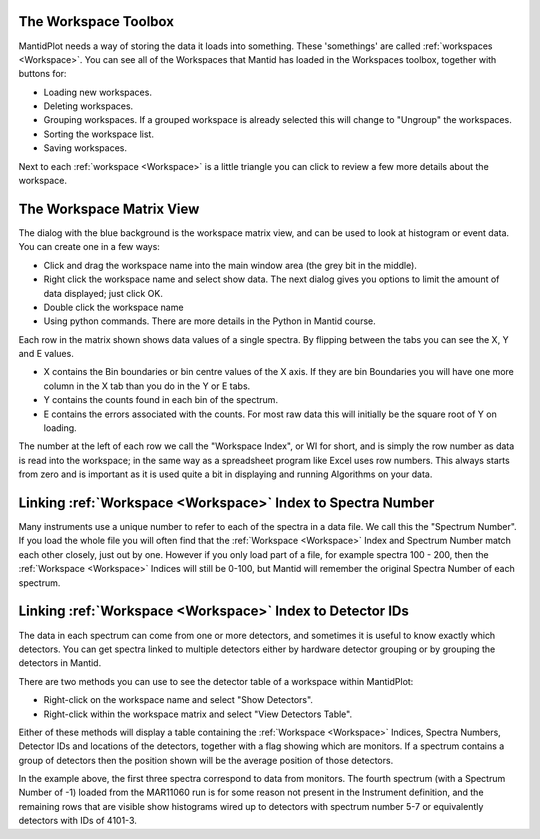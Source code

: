 .. _train-MBC_The_Workspace_Matrix:

.. image:: ../../images/ShowMatrixOfMar11060.PNG
			:align: right


The Workspace Toolbox
=====================

MantidPlot needs a way of storing the data it loads into something.
These 'somethings' are called :ref:`workspaces <Workspace>`. You can see all of the
Workspaces that Mantid has loaded in the Workspaces toolbox, together
with buttons for:

-  Loading new workspaces.
-  Deleting workspaces.
-  Grouping workspaces. If a grouped workspace is already selected this
   will change to "Ungroup" the workspaces.
-  Sorting the workspace list.
-  Saving workspaces.

Next to each :ref:`workspace <Workspace>` is a little triangle you can click to review a
few more details about the workspace.

The Workspace Matrix View
=========================

The dialog with the blue background is the workspace matrix view, and
can be used to look at histogram or event data. You can create one in a
few ways:

-  Click and drag the workspace name into the main window area (the grey
   bit in the middle).
-  Right click the workspace name and select show data. The next dialog
   gives you options to limit the amount of data displayed; just click
   OK.
-  Double click the workspace name
-  Using python commands. There are more details in the Python in Mantid
   course.

.. image:: ../../images/WorkspaceMatrixAnnotated.png


Each row in the matrix shown shows data values of a single spectra. By
flipping between the tabs you can see the X, Y and E values.

-  X contains the Bin boundaries or bin centre values of the X axis. If
   they are bin Boundaries you will have one more column in the X tab
   than you do in the Y or E tabs.
-  Y contains the counts found in each bin of the spectrum.
-  E contains the errors associated with the counts. For most raw data
   this will initially be the square root of Y on loading.

The number at the left of each row we call the "Workspace Index", or WI
for short, and is simply the row number as data is read into the
workspace; in the same way as a spreadsheet program like Excel uses row
numbers. This always starts from zero and is important as it is used
quite a bit in displaying and running Algorithms on your data.

Linking :ref:`Workspace <Workspace>` Index to Spectra Number
=========================================

Many instruments use a unique number to refer to each of the spectra in
a data file. We call this the "Spectrum Number". If you load the whole
file you will often find that the :ref:`Workspace <Workspace>` Index and Spectrum Number
match each other closely, just out by one. However if you only load part
of a file, for example spectra 100 - 200, then the :ref:`Workspace <Workspace>` Indices
will still be 0-100, but Mantid will remember the original Spectra
Number of each spectrum.

Linking :ref:`Workspace <Workspace>` Index to Detector IDs
=======================================

The data in each spectrum can come from one or more detectors, and
sometimes it is useful to know exactly which detectors. You can get
spectra linked to multiple detectors either by hardware detector
grouping or by grouping the detectors in Mantid.

There are two methods you can use to see the detector table of a
workspace within MantidPlot:

-  Right-click on the workspace name and select "Show Detectors".
-  Right-click within the workspace matrix and select "View Detectors
   Table".

Either of these methods will display a table containing the :ref:`Workspace <Workspace>`
Indices, Spectra Numbers, Detector IDs and locations of the detectors,
together with a flag showing which are monitors. If a spectrum contains
a group of detectors then the position shown will be the average
position of those detectors.

.. image:: ../../images/Showmar11060detectortable.PNG


In the example above, the first three spectra correspond to data from
monitors. The fourth spectrum (with a Spectrum Number of -1) loaded from
the MAR11060 run is for some reason not present in the Instrument
definition, and the remaining rows that are visible show histograms
wired up to detectors with spectrum number 5-7 or equivalently detectors
with IDs of 4101-3.

